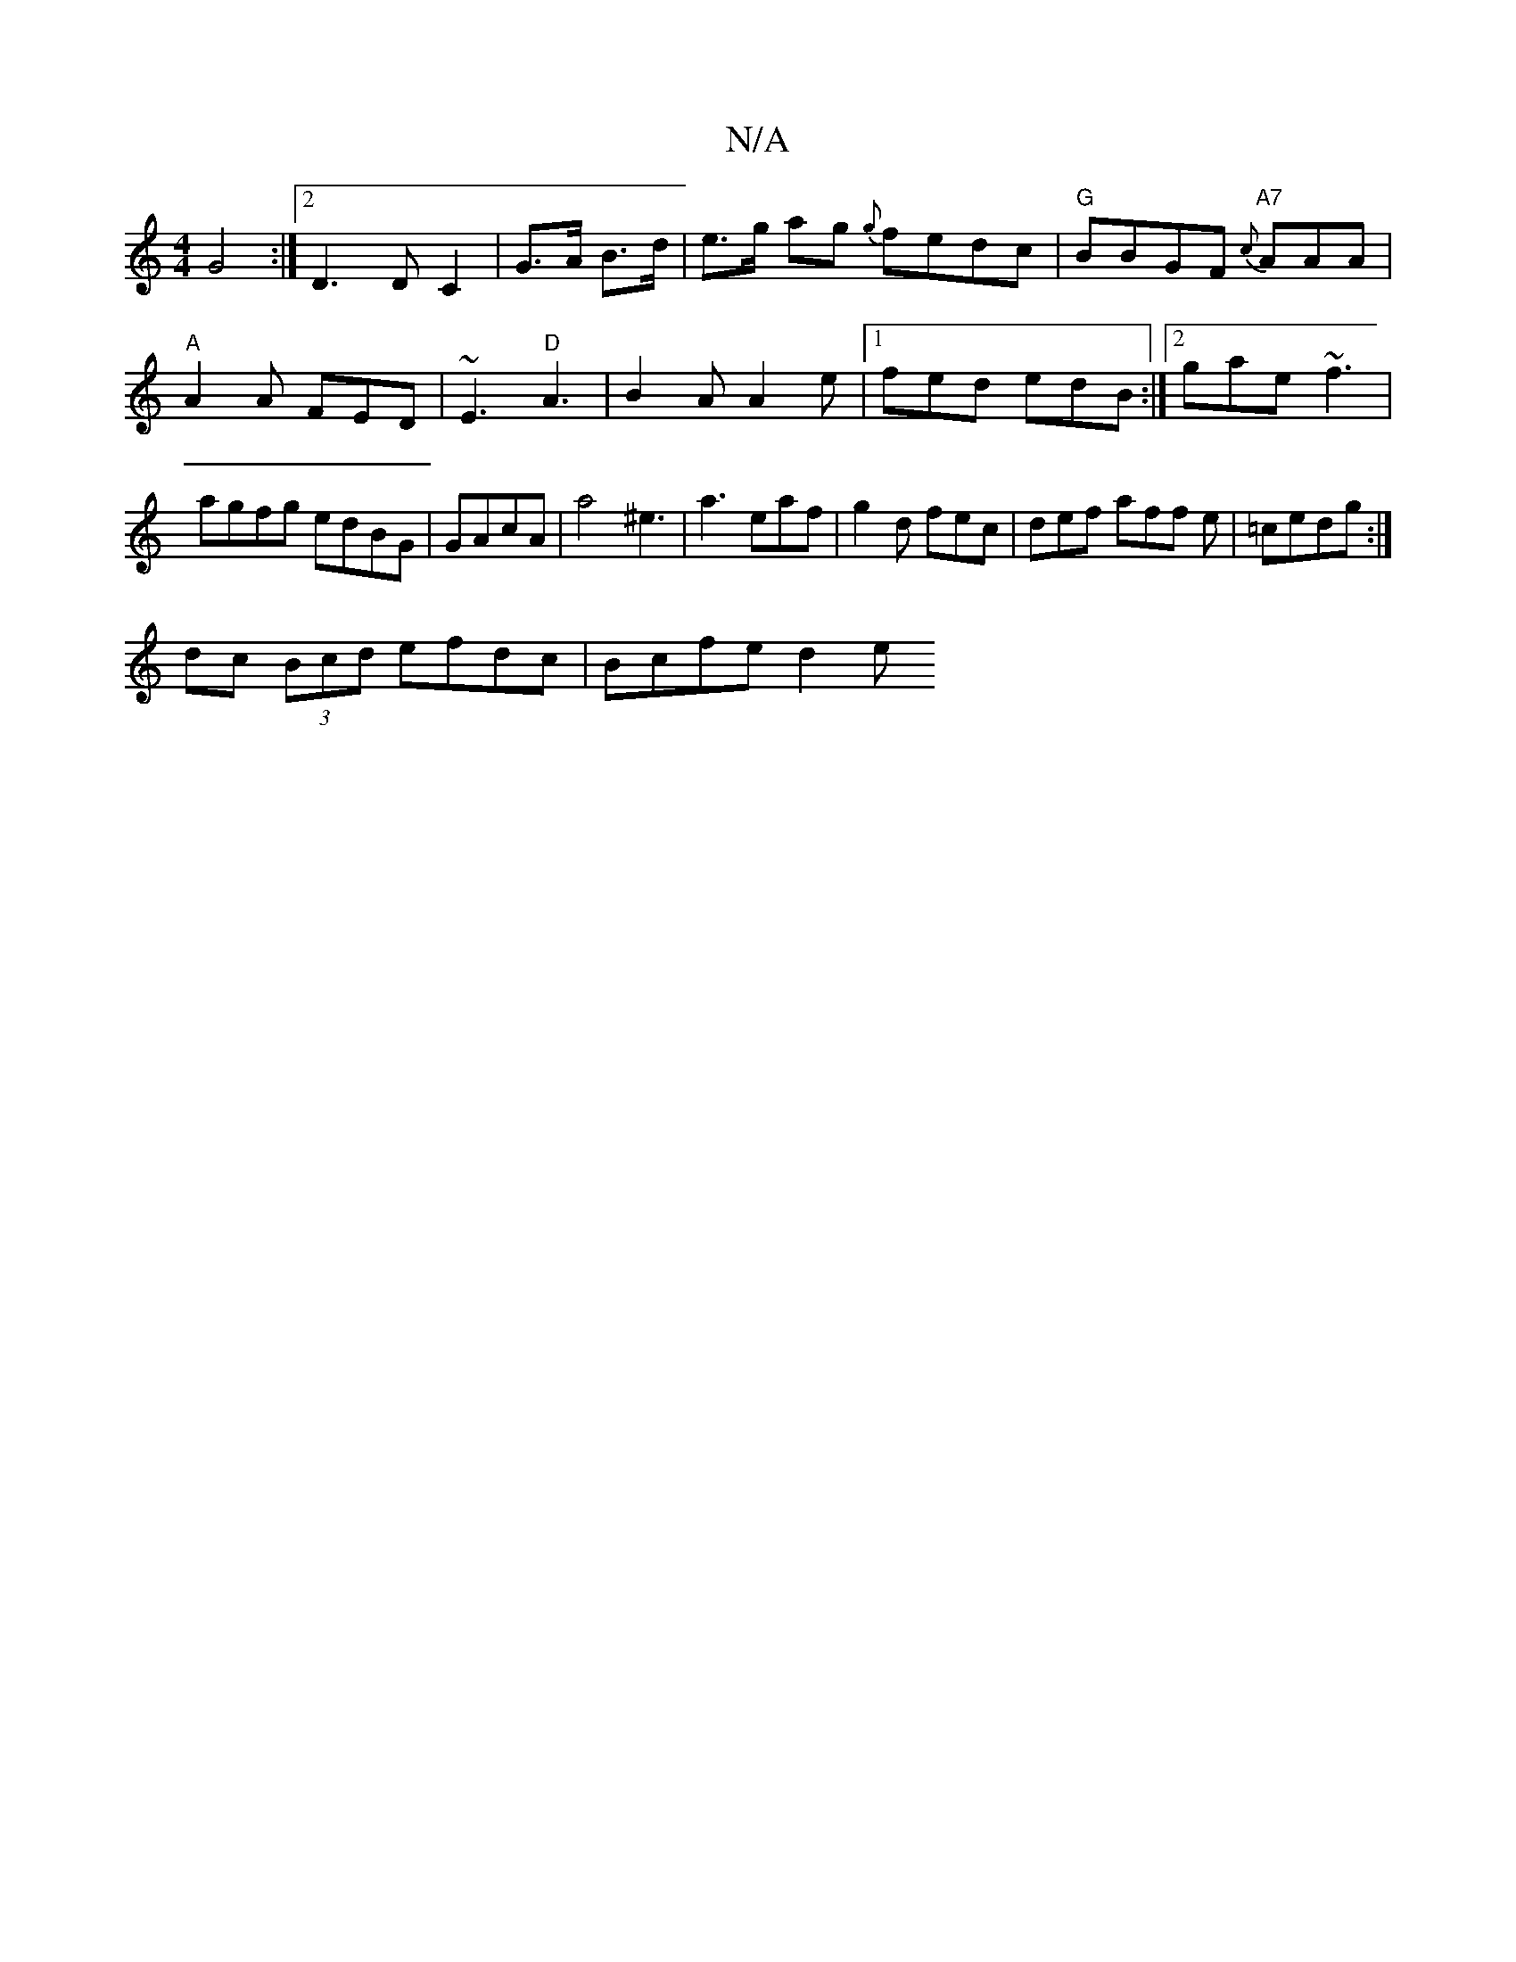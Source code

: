 X:1
T:N/A
M:4/4
R:N/A
K:Cmajor
 G4 :|[2 D3D C2 | G>A B>d | e>g ag {g}fedc| "G"BBGF "A7" {c}AAA | "A" A2 A FED|~E3 "D" A3|B2A A2e|1 fed edB:|2 gae ~f3|agfg edBG| GAcA|a4 ^e3 | a3 eaf|g2d fec|def aff e|=cedg :|
dc (3Bcd efdc|Bcfe d2e